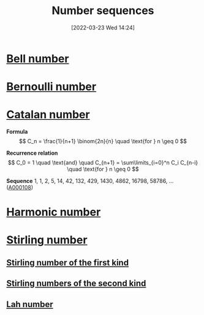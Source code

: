 #+title:      Number sequences
#+date:       [2022-03-23 Wed 14:24]
#+filetags:
#+identifier: 20220323T142422

* [[denote:20220223T215421][Bell number]]
* [[denote:20220223T213428][Bernoulli number]]
* [[denote:20220323T142706][Catalan number]]

*Formula*
\[
C_n = \frac{1}{n+1} \binom{2n}{n} \quad \text{for } n \geq 0
\]

*Recurrence relation*
\[
C_0 = 1 \quad \text{and} \quad C_{n+1} = \sum\limits_{i=0}^n C_i C_{n-i} \quad \text{for } n \geq 0
\]

*Sequence*
1, 1, 2, 5, 14, 42, 132, 429, 1430, 4862, 16798, 58786, ... ([[https://oeis.org/A000108][A000108]])

* [[denote:20220314T193000][Harmonic number]]
* [[denote:20220320T140420][Stirling number]]
** [[denote:20220320T140934][Stirling number of the first kind]]
** [[denote:20220320T140950][Stirling numbers of the second kind]]
** [[denote:20220320T140753][Lah number]]
